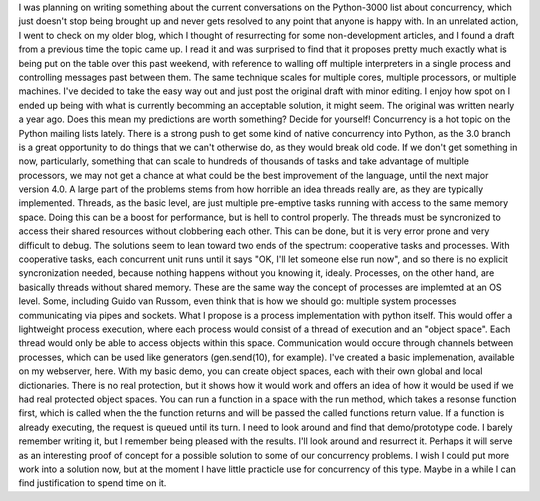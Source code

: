 |image0|\ I was planning on writing something about the current
conversations on the Python-3000 list about concurrency, which just
doesn't stop being brought up and never gets resolved to any point that
anyone is happy with. In an unrelated action, I went to check on my
older blog, which I thought of resurrecting for some non-development
articles, and I found a draft from a previous time the topic came up. I
read it and was surprised to find that it proposes pretty much exactly
what is being put on the table over this past weekend, with reference to
walling off multiple interpreters in a single process and controlling
messages past between them. The same technique scales for multiple
cores, multiple processors, or multiple machines.
I've decided to take the easy way out and just post the original draft
with minor editing. I enjoy how spot on I ended up being with what is
currently becomming an acceptable solution, it might seem. The original
was written nearly a year ago. Does this mean my predictions are worth
something? Decide for yourself!
Concurrency is a hot topic on the Python mailing lists lately. There is
a strong push to get some kind of native concurrency into Python, as the
3.0 branch is a great opportunity to do things that we can't otherwise
do, as they would break old code. If we don't get something in now,
particularly, something that can scale to hundreds of thousands of tasks
and take advantage of multiple processors, we may not get a chance at
what could be the best improvement of the language, until the next major
version 4.0.
A large part of the problems stems from how horrible an idea threads
really are, as they are typically implemented. Threads, as the basic
level, are just multiple pre-emptive tasks running with access to the
same memory space. Doing this can be a boost for performance, but is
hell to control properly. The threads must be syncronized to access
their shared resources without clobbering each other. This can be done,
but it is very error prone and very difficult to debug.
The solutions seem to lean toward two ends of the spectrum: cooperative
tasks and processes. With cooperative tasks, each concurrent unit runs
until it says "OK, I'll let someone else run now", and so there is no
explicit syncronization needed, because nothing happens without you
knowing it, idealy.
Processes, on the other hand, are basically threads without shared
memory. These are the same way the concept of processes are implemted at
an OS level. Some, including Guido van Russom, even think that is how we
should go: multiple system processes communicating via pipes and
sockets.
What I propose is a process implementation with python itself. This
would offer a lightweight process execution, where each process would
consist of a thread of execution and an "object space". Each thread
would only be able to access objects within this space. Communication
would occure through channels between processes, which can be used like
generators (gen.send(10), for example). I've created a basic
implemenation, available on my webserver, here.
With my basic demo, you can create object spaces, each with their own
global and local dictionaries. There is no real protection, but it shows
how it would work and offers an idea of how it would be used if we had
real protected object spaces. You can run a function in a space with the
run method, which takes a resonse function first, which is called when
the the function returns and will be passed the called functions return
value. If a function is already executing, the request is queued until
its turn.
I need to look around and find that demo/prototype code. I barely
remember writing it, but I remember being pleased with the results. I'll
look around and resurrect it. Perhaps it will serve as an interesting
proof of concept for a possible solution to some of our concurrency
problems. I wish I could put more work into a solution now, but at the
moment I have little practicle use for concurrency of this type. Maybe
in a while I can find justification to spend time on it.

.. |image0| image:: http://photos1.blogger.com/blogger/1723/1190/320/421706_cailloux.jpg
   :target: http://photos1.blogger.com/blogger/1723/1190/1600/421706_cailloux.jpg
